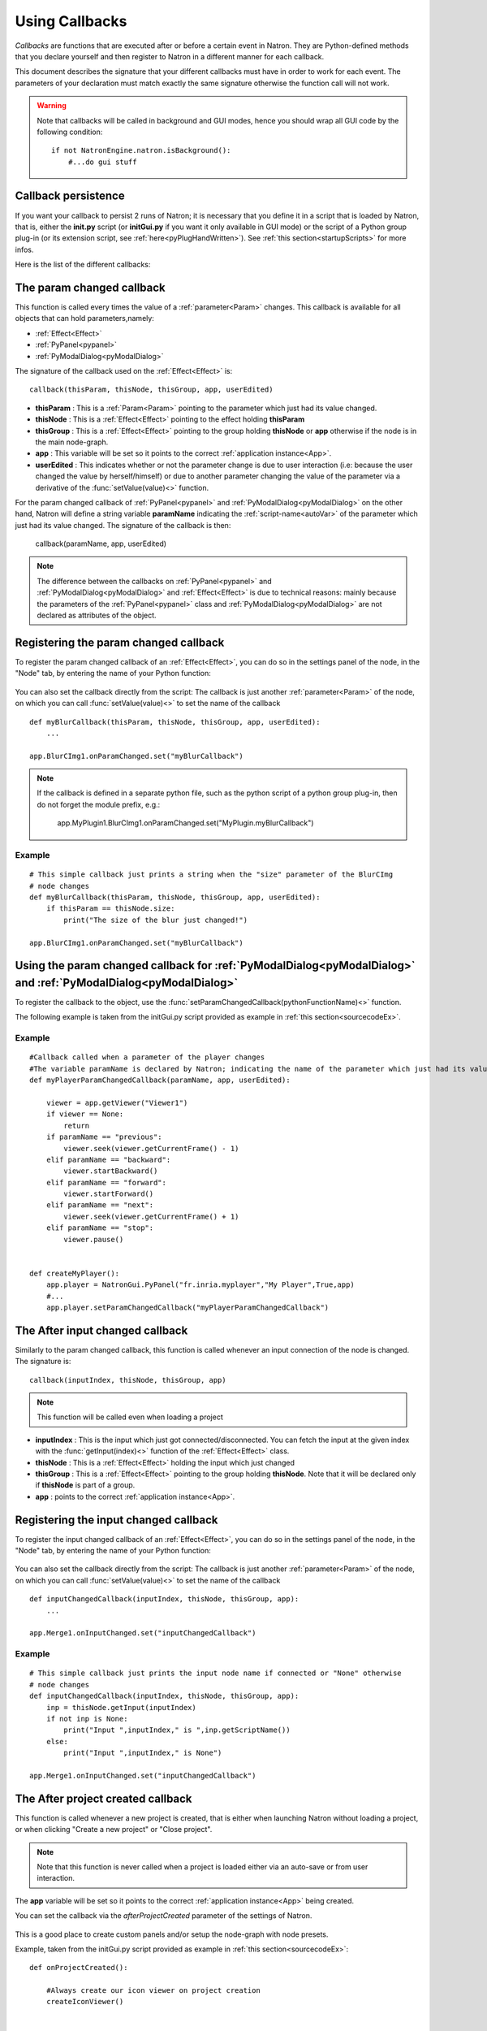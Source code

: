 .. _callbacks:

Using Callbacks
===============

*Callbacks* are functions that are executed after or before a certain event in Natron.
They are Python-defined methods that you declare yourself and then register to Natron
in a different manner for each callback.

This document describes the signature that your different callbacks must have in order
to work for each event. The parameters of your declaration must match exactly the same
signature otherwise the function call will not work.

.. warning::

    Note that callbacks will be called in background and GUI modes, hence you should
    wrap all GUI code by the following condition::

        if not NatronEngine.natron.isBackground():
            #...do gui stuff

Callback persistence
--------------------

If you want your callback to persist 2 runs of Natron; it is necessary that you define it
in a script that is loaded by Natron, that is, either the **init.py** script (or **initGui.py** if you want it only available in GUI mode)
or the script of a Python group plug-in (or its extension script, see :ref:`here<pyPlugHandWritten>`).
See :ref:`this section<startupScripts>` for more infos.

Here is the list of the different callbacks:

The param changed callback
--------------------------

This function is called every times the value of a :ref:`parameter<Param>` changes.
This callback is available for all objects that can hold parameters,namely:

- :ref:`Effect<Effect>`
- :ref:`PyPanel<pypanel>`
- :ref:`PyModalDialog<pyModalDialog>`


The signature of the callback used on the :ref:`Effect<Effect>` is::

    callback(thisParam, thisNode, thisGroup, app, userEdited)

- **thisParam** : This is a :ref:`Param<Param>` pointing to the parameter which just had its value changed.
- **thisNode** : This is a :ref:`Effect<Effect>` pointing to the effect holding **thisParam**
- **thisGroup** : This is a :ref:`Effect<Effect>` pointing to the group  holding **thisNode** or **app** otherwise if the node is in the main node-graph.
- **app** : This variable will be set so it points to the correct :ref:`application instance<App>`.
- **userEdited** : This indicates whether or not the parameter change is due to user interaction (i.e: because the user changed
  the value by herself/himself) or due to another parameter changing the value of the parameter
  via a derivative of the :func:`setValue(value)<>` function.

For the param changed callback of :ref:`PyPanel<pypanel>` and :ref:`PyModalDialog<pyModalDialog>`
on the other hand, Natron will define a string variable **paramName** indicating the :ref:`script-name<autoVar>`
of the parameter which just had its value changed. The signature of the callback is then:

    callback(paramName, app, userEdited)


.. note::

    The difference between the callbacks on  :ref:`PyPanel<pypanel>` and :ref:`PyModalDialog<pyModalDialog>` and
    :ref:`Effect<Effect>` is due to technical reasons: mainly because the parameters of the
    :ref:`PyPanel<pypanel>` class and :ref:`PyModalDialog<pyModalDialog>` are not declared
    as attributes of the object.


Registering the param changed callback
----------------------------------------

To register the param changed callback of an :ref:`Effect<Effect>`, you can do so in
the settings panel of the node, in the "Node" tab, by entering the name of your Python function:

.. figure:: settingsPanelParamChangedCB.png
    :width: 400px
    :align: center

You can also set the callback directly from the script: The callback is just another :ref:`parameter<Param>`
of the node, on which you can call :func:`setValue(value)<>` to set the name of the callback

::

    def myBlurCallback(thisParam, thisNode, thisGroup, app, userEdited):
        ...

    app.BlurCImg1.onParamChanged.set("myBlurCallback")

.. note::

    If the callback is defined in a separate python file, such as the python script of a
    python group plug-in, then do not forget the module prefix, e.g.:

        app.MyPlugin1.BlurCImg1.onParamChanged.set("MyPlugin.myBlurCallback")

Example
^^^^^^^^
::

    # This simple callback just prints a string when the "size" parameter of the BlurCImg
    # node changes
    def myBlurCallback(thisParam, thisNode, thisGroup, app, userEdited):
        if thisParam == thisNode.size:
            print("The size of the blur just changed!")

    app.BlurCImg1.onParamChanged.set("myBlurCallback")



Using the param changed callback for  :ref:`PyModalDialog<pyModalDialog>` and  :ref:`PyModalDialog<pyModalDialog>`
--------------------------------------------------------------------------------------------------------------------


To register the callback to the object, use the :func:`setParamChangedCallback(pythonFunctionName)<>` function.

The following example is taken from the initGui.py script provided as example in :ref:`this section<sourcecodeEx>`.

Example
^^^^^^^^

::

    #Callback called when a parameter of the player changes
    #The variable paramName is declared by Natron; indicating the name of the parameter which just had its value changed
    def myPlayerParamChangedCallback(paramName, app, userEdited):

        viewer = app.getViewer("Viewer1")
        if viewer == None:
            return
        if paramName == "previous":
            viewer.seek(viewer.getCurrentFrame() - 1)
        elif paramName == "backward":
            viewer.startBackward()
        elif paramName == "forward":
            viewer.startForward()
        elif paramName == "next":
            viewer.seek(viewer.getCurrentFrame() + 1)
        elif paramName == "stop":
            viewer.pause()


    def createMyPlayer():
        app.player = NatronGui.PyPanel("fr.inria.myplayer","My Player",True,app)
        #...
        app.player.setParamChangedCallback("myPlayerParamChangedCallback")

The After input changed callback
----------------------------------

Similarly to the param changed callback, this function is called whenever an input connection of
the node is changed.  The signature is::

    callback(inputIndex, thisNode, thisGroup, app)

.. note::

    This function will be called even when loading a project

- **inputIndex** : This is the input which just got connected/disconnected.
  You can fetch the input at the given index with the :func:`getInput(index)<>` function of the :ref:`Effect<Effect>` class.

- **thisNode** : This is a :ref:`Effect<Effect>` holding the input which just changed

- **thisGroup** : This is a :ref:`Effect<Effect>` pointing to the group  holding **thisNode**. Note that it will be declared only if **thisNode** is part of a group.

- **app** : points to the correct :ref:`application instance<App>`.

Registering the input changed callback
----------------------------------------

To register the input changed callback of an :ref:`Effect<Effect>`, you can do so in
the settings panel of the node, in the "Node" tab, by entering the name of your Python function:

.. figure:: inputChangedPanel.png
    :width: 400px
    :align: center

You can also set the callback directly from the script: The callback is just another :ref:`parameter<Param>`
of the node, on which you can call :func:`setValue(value)<>` to set the name of the callback

::

    def inputChangedCallback(inputIndex, thisNode, thisGroup, app):
        ...

    app.Merge1.onInputChanged.set("inputChangedCallback")


Example
^^^^^^^^
::

    # This simple callback just prints the input node name if connected or "None" otherwise
    # node changes
    def inputChangedCallback(inputIndex, thisNode, thisGroup, app):
        inp = thisNode.getInput(inputIndex)
        if not inp is None:
            print("Input ",inputIndex," is ",inp.getScriptName())
        else:
            print("Input ",inputIndex," is None")

    app.Merge1.onInputChanged.set("inputChangedCallback")


The After project created callback
-------------------------------------

This function is called whenever a new project is created, that is either when launching Natron
without loading a project, or when clicking "Create a new project" or "Close project".

.. note::

    Note that this function is never called when a project is loaded either via an auto-save
    or from user interaction.

The **app** variable will be set so it points to the correct :ref:`application instance<App>`
being created.

You can set the callback via the *afterProjectCreated* parameter of the settings of Natron.

.. figure:: preferencesCallback.png
    :width: 400px
    :align: center

This is a good place to create custom panels and/or setup the node-graph with node presets.

Example, taken from the initGui.py script provided as example in :ref:`this section<sourcecodeEx>`:

::

    def onProjectCreated():

        #Always create our icon viewer on project creation
        createIconViewer()


    natron.settings.afterProjectCreated.set("onProjectCreated")



The After project loaded callback
-------------------------------------

This function is very similar to the After project created callback but is a per-project callback,
called only when a project is loaded from an auto-save or from user interaction.
The signature is::

    callback(app)


- **app** : points to the correct :ref:`application instance<App>` being loaded.

You can set this callback in the project settings:

.. figure:: projectCallbacks.png
    :width: 400px
    :align: center

This is a good place to do some checks to opened projects or to setup something:

::

    def onProjectLoaded(app):

        if not natron.isBackground():
            if app.getUserPanel("fr.inria.iconviewer") is None:
                createIconViewer()

    app.afterProjectLoad.set("onProjectLoaded")

.. note::

    You can set a default After project loaded callback for all new projects in the *Preferences-->Python* tab.

The Before project save callback
----------------------------------

This function will be called prior to saving a project either via an auto-save or from
user interaction. The signature is::

    callback(filename, app, autoSave)

- **filename** : This is the file-path where the project is initially going to be saved.

- **app** :  points to the correct :ref:`application instance<App>` being created.

- **autoSave** : This indicates whether the save was originated from an auto-save or from user interaction.

.. warning::

        This function should return the filename under which the project should really be saved.

You can set the callback from the project settings:

.. figure:: projectCallbacks.png
    :width: 400px
    :align: center


::

    def beforeProjectSave(filename, app, autoSave):
        print("Saving project under: ",filename)
        return filename

    app.beforeProjectSave.set("beforeProjectSave")

.. note::

    You can set a default Before project save callback for all new projects in the *Preferences-->Python* tab.


The Before project close callback
---------------------------------

This function is called prior to closing a project either because the application is about
to quit or because the user closed the project. The signature is::

    callback(app)

- **app** : points to the correct :ref:`application instance<App>` being closed.

This function can be used to synchronize any other device or piece of software communicating
with Natron.

You can set the callback from the project settings:

.. figure:: projectCallbacks.png
    :width: 400px
    :align: center

::

    def beforeProjectClose(app):
        print("Closing project)

    app.beforeProjectClose.set("beforeProjectClose")

.. note::

    You can set a default Before project close callback for all new projects in the *Preferences-->Python* tab.


The After node created callback
---------------------------------

This function is called after creating a node in Natron. The signature is::

    callback(thisNode, app, userEdited)


- **thisNode** points to the :ref:`node<Effect>` that has been created.

- **app** points to the correct :ref:`application instance<App>`.

- **userEdited** will be *True* if the node was created
  by the user (or by a script using the :func:`createNode(pluginID,version,group)<>` function)
  or *False* if the node was created by actions such as pasting a node or when the project is
  loaded.

This is a good place to change default parameters values.

You can set the callback from the project settings:

.. figure:: projectCallbacks.png
    :width: 400px
    :align: center

::

    def onNodeCreated(thisNode, app, userEdited):
        print(thisNode.getScriptName()," was just created")
        if userEdited:
            print(" due to user interaction")
        else:
            print(" due to project load or node pasting")

    app.afterNodeCreated.set("onNodeCreated")

.. note::

    You can set a default After node created callback for all new projects in the *Preferences-->Python* tab.

This callback can also be set in the *Node* tab of any **Group** node (or *PyPlug*).
If set on the Group, the callback will be invoked for the *Group* node and all its direct children (not recursively).

The Before node removal callback:
---------------------------------

This function is called prior to deleting a node in Natron. The signature is::

    callback(thisNode, app)

- **thisNode** : points to the :ref:`node<Effect>` about to be deleted.

- **app** : points to the correct :ref:`application instance<App>`.


.. warning::

    This function will **NOT** be called when the project is closing

You can set the callback from the project settings:

.. figure:: projectCallbacks.png
    :width: 400px
    :align: center

::

    def beforeNodeDeleted(thisNode, app):
        print(thisNode.getScriptName()," is going to be destroyed")


    app.beforeNodeRemoval.set("beforeNodeDeleted")

.. note::

    You can set a default Before node removal callback for all new projects in the *Preferences-->Python* tab.

This callback can also be set in the *Node* tab of any **Group** node (or *PyPlug*).
If set on the Group, the callback will be invoked for the *Group* node and all its direct children (not recursively).

The Before frame render callback:
---------------------------------

This function is called prior to rendering any frame with a Write node. The signature is::

    callback(frame, thisNode, app)

- **thisNode** : points to the :ref:`write node<Effect>`.

- **app** : points to the correct :ref:`application instance<App>`.

- **frame**: The frame that is about to be rendered

To execute code specific when in background render mode or in GUI mode, use the following condition
::

    if natron.isBackground():
        #We are in background mode

You can set the callback from the Write node settings panel in the "Python" tab.

.. figure:: writePython.png
    :width: 400px
    :align: center

This function can be used to communicate with external programs for example.

.. warning::

    Any exception thrown in this callback will abort the render

The After frame rendered callback:
-----------------------------------

This function is called after each frame is finished rendering with a Write node.
 The signature is::

    callback(frame, thisNode, app)

- **thisNode** : points to the :ref:`write node<Effect>`.

- **app** : points to the correct :ref:`application instance<App>`.

- **frame**: The frame that is about to be rendered

To execute code specific when in background render mode or in GUI mode, use the following condition
::

    if natron.isBackground():
        #We are in background mode

You can set the callback from the Write node settings panel in the "Python" tab.

.. figure:: writePython.png
    :width: 400px
    :align: center

This function can be used to communicate with external programs for example.

.. warning::

    Any exception thrown in this callback will abort the render

The Before render callback:
---------------------------

This function is called once before starting rendering the first frame of a sequence with
the Write node.  The signature is::

    callback(frame, thisNode, app)

- **thisNode** : points to the :ref:`write node<Effect>`.

- **app** : points to the correct :ref:`application instance<App>`.

To execute code specific when in background render mode or in GUI mode, use the following condition
::

    if natron.isBackground():
        #We are in background mode

You can set the callback from the Write node settings panel in the "Python" tab.

.. figure:: writePython.png
    :width: 400px
    :align: center

This function can be used to communicate with external programs for example.

.. warning::

    Any exception thrown in this callback will abort the render

.. _afterRenderCallback:

The After render callback:
---------------------------

This function is called once after the rendering of the last frame is finished with
the Write node or if the render was aborted.  The signature is::

    callback(aborted, thisNode, app)

- **aborted** :  *True* if the rendering was aborted or *False* otherwise.

- **thisNode** : points to the :ref:`write node<Effect>`.

- **app** : points to the correct :ref:`application instance<App>`.


To execute code specific when in background render mode or in GUI mode, use the following condition
::

    if natron.isBackground():
        #We are in background mode

You can set the callback from the Write node settings panel in the "Python" tab.

.. figure:: writePython.png
    :width: 400px
    :align: center

This function can be used to communicate with external programs for example.
